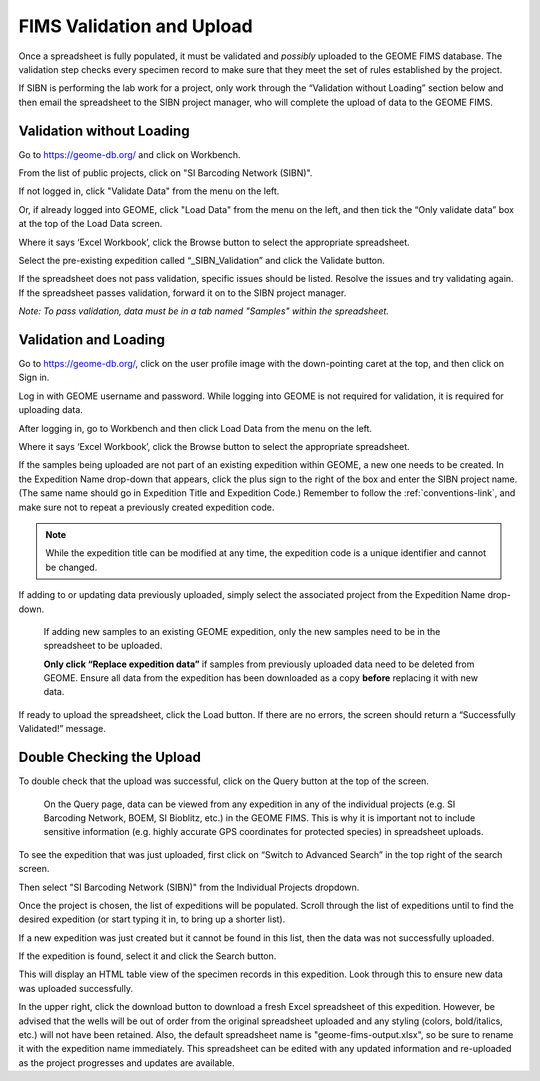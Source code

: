 FIMS Validation and Upload
======================================

Once a spreadsheet is fully populated, it must be validated and *possibly* uploaded to the GEOME FIMS database. The validation step checks every specimen record to make sure that they meet the set of rules established by the project. 

If SIBN is performing the lab work for a project, only work through the “Validation without Loading” section below and then email the spreadsheet to the SIBN project manager, who will complete the upload of data to the GEOME FIMS. 

Validation without Loading
---------------------------

Go to https://geome-db.org/ and click on Workbench. 

From the list of public projects, click on "SI Barcoding Network (SIBN)".

If not logged in, click "Validate Data" from the menu on the left.

Or, if already logged into GEOME, click "Load Data" from the menu on the left, and then tick the “Only validate data” box at the top of the Load Data screen.

Where it says ‘Excel Workbook’, click the Browse button to select the appropriate spreadsheet. 

Select the pre-existing expedition called “_SIBN_Validation” and click the Validate button.

If the spreadsheet does not pass validation, specific issues should be listed. Resolve the issues and try validating again. If the spreadsheet passes validation, forward it on to the SIBN project manager.

*Note: To pass validation, data must be in a tab named "Samples" within the spreadsheet.*

.. image:: /images/fims_validation.png
  :align: center
  :target: /en/latest/_images/fims_validation.png

Validation and Loading
-----------------------

Go to https://geome-db.org/, click on the user profile image with the down-pointing caret at the top, and then click on Sign in.

Log in with GEOME username and password. While logging into GEOME is not required for validation, it is required for uploading data. 

After logging in, go to Workbench and then click Load Data from the menu on the left. 

.. image:: /images/fims_validation_upload.png
  :align: center
  :target: /en/latest/_images/fims_validation_upload.png

Where it says ‘Excel Workbook’, click the Browse button to select the appropriate spreadsheet. 
	
If the samples being uploaded are not part of an existing expedition within GEOME, a new one needs to be created. In the Expedition Name drop-down that appears, click the plus sign to the right of the box and enter the SIBN project name. (The same name should go in Expedition Title and Expedition Code.) Remember to follow the :ref:`conventions-link`, and make sure not to repeat a previously created expedition code.

.. note::

   While the expedition title can be modified at any time, the expedition code is a unique identifier and cannot be changed.

If adding to or updating data previously uploaded, simply select the associated project from the Expedition Name drop-down. 

	If adding new samples to an existing GEOME expedition, only the new samples need to be in the spreadsheet to be uploaded.

	**Only click “Replace expedition data”** if samples from previously uploaded data need to be deleted from GEOME. Ensure all data from the expedition has been downloaded as a copy **before** replacing it with new data.

If ready to upload the spreadsheet, click the Load button. If there are no errors, the screen should return a “Successfully Validated!” message.


Double Checking the Upload
--------------------------

To double check that the upload was successful, click on the Query button at the top of the screen.

	On the Query page, data can be viewed from any expedition in any of the individual projects (e.g. SI Barcoding Network, BOEM, SI Bioblitz, etc.) in the GEOME FIMS. This is why it is important not to include sensitive information (e.g. highly accurate GPS coordinates for protected species) in spreadsheet uploads. 

To see the expedition that was just uploaded, first click on “Switch to Advanced Search” in the top right of the search screen. 

Then select "SI Barcoding Network (SIBN)" from the Individual Projects dropdown. 

Once the project is chosen, the list of expeditions will be populated. Scroll through the list of expeditions until to find the desired expedition (or start typing it in, to bring up a shorter list). 

If a new expedition was just created but it cannot be found in this list, then the data was not successfully uploaded.

If the expedition is found, select it and click the Search button. 

.. image:: /images/fims_database_query.png
  :align: center
  :scale: 40 %
  :target: /en/latest/_images/fims_database_query.png 

This will display an HTML table view of the specimen records in this expedition. Look through this to ensure new data was uploaded successfully.

In the upper right, click the download button to download a fresh Excel spreadsheet of this expedition. However, be advised that the wells will be out of order from the original spreadsheet uploaded and any styling (colors, bold/italics, etc.) will not have been retained. Also, the default spreadsheet name is "geome-fims-output.xlsx", so be sure to rename it with the expedition name immediately. This spreadsheet can be edited with any updated information and re-uploaded as the project progresses and updates are available.
